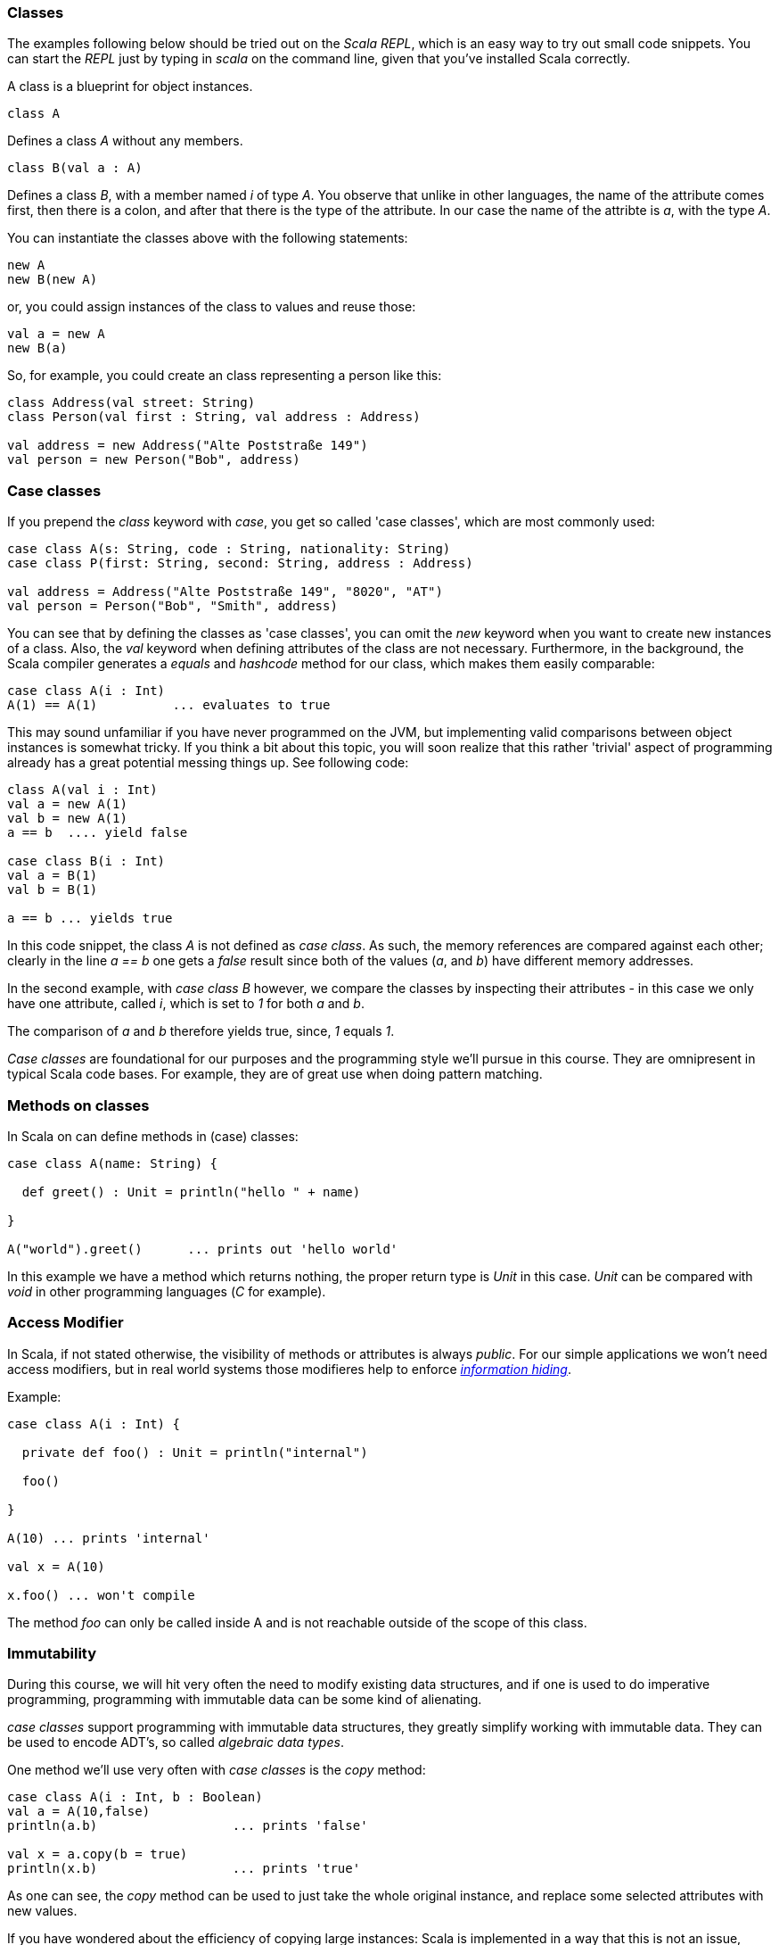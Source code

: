 === Classes

The examples following below should be tried out on the _Scala REPL_, which is an easy way to try out small code snippets. You can start the _REPL_ just by typing in _scala_ on the command line, given that you've installed Scala correctly.

A class is a blueprint for object instances. 

[source,scala]
----
class A
----

Defines a class _A_ without any members.

[source,scala]
----
class B(val a : A)
----

Defines a class _B_, with a member named _i_ of type _A_. You observe that unlike in other languages, the name of the attribute comes first, then there is a colon, and after that there is the type of the attribute. In our case the name of the attribte is _a_, with the type _A_.

You can instantiate the classes above with the following statements:

[source,scala]
----
new A
new B(new A)
----

or, you could assign instances of the class to values and reuse those:

[source,scala]
----
val a = new A
new B(a)
----

So, for example, you could create an class representing a person like this:

[source,scala]
----
class Address(val street: String)
class Person(val first : String, val address : Address)

val address = new Address("Alte Poststraße 149")
val person = new Person("Bob", address)
----

=== Case classes

If you prepend the _class_ keyword with _case_, you get so called 'case classes', which are most commonly used:

[source,scala]
----
case class A(s: String, code : String, nationality: String)
case class P(first: String, second: String, address : Address)

val address = Address("Alte Poststraße 149", "8020", "AT")
val person = Person("Bob", "Smith", address)
----

You can see that by defining the classes as 'case classes', you can omit the _new_ keyword when you want to create new instances of a class. Also, the _val_ keyword when defining attributes of the class are not necessary. Furthermore, in the background, the Scala compiler generates a _equals_ and _hashcode_ method for our class, which makes them easily comparable:

[source,scala]
----
case class A(i : Int)
A(1) == A(1)          ... evaluates to true
----

This may sound unfamiliar if you have never programmed on the JVM, but implementing valid comparisons between object instances is somewhat tricky. If you think a bit about this topic, you will soon realize that this rather 'trivial' aspect of programming already has a great potential messing things up. See following code:

[source,scala]
----
class A(val i : Int)
val a = new A(1)
val b = new A(1)
a == b  .... yield false

case class B(i : Int)
val a = B(1)
val b = B(1)

a == b ... yields true
----

In this code snippet, the class _A_ is not defined as _case class_. As such, the memory references are compared against each other; clearly in the line _a == b_ one gets a _false_ result since both of the values (_a_, and _b_) have different memory addresses. 

In the second example, with _case class B_ however, we compare the classes by inspecting their attributes - in this case we only have one attribute, called _i_, which is set to _1_ for both _a_ and _b_. 

The comparison of _a_ and _b_ therefore yields true, since, _1_ equals _1_. 

_Case classes_ are foundational for our purposes and the programming style we'll pursue in this course. They are omnipresent in typical Scala code bases. For example, they are of great use when doing pattern matching.

=== Methods on classes

In Scala on can define methods in (case) classes:

[source,scala]
----
case class A(name: String) {

  def greet() : Unit = println("hello " + name)

}

A("world").greet()      ... prints out 'hello world'
----

In this example we have a method which returns nothing, the proper return type is _Unit_ in this case. _Unit_ can be compared with _void_ in other programming languages (_C_ for example).

=== Access Modifier

In Scala, if not stated otherwise, the visibility of methods or attributes is always _public_. For our simple applications we won't need access modifiers, but in real world systems those modifieres help to enforce https://en.wikipedia.org/wiki/Information_hiding[_information hiding_].

Example:

[source,scala]
----
case class A(i : Int) {

  private def foo() : Unit = println("internal")
  
  foo()
  
}

A(10) ... prints 'internal'

val x = A(10)

x.foo() ... won't compile
----

The method _foo_ can only be called inside A and is not reachable outside of the scope of this class.

=== Immutability

During this course, we will hit very often the need to modify existing data structures, and if one is used to do imperative programming, programming with immutable data can be some kind of alienating.  

_case classes_ support programming with immutable data structures, they greatly simplify working with immutable data. They can be used to encode ADT's, so called _algebraic data types_.

One method we'll use very often with _case classes_ is the _copy_ method:

[source,scala]
----
case class A(i : Int, b : Boolean)
val a = A(10,false)
println(a.b)                  ... prints 'false'

val x = a.copy(b = true)
println(x.b)                  ... prints 'true'
----

As one can see, the _copy_ method can be used to just take the whole original instance, and replace some selected attributes with new values.

If you have wondered about the efficiency of copying large instances: Scala is implemented in a way that this is not an issue, since internally the objects are not really copied, but layed out in memory in a clever way such that no copying of data is performed in reality, but copied objects reference the same data.

Generally speaking, one can say that programming with immutable data is easier to reason about and also makes it simpler to parallelize algorithms and runtime implementations.

Like mentioned elsewhere, Scala perfectly supports programming with mutable data as well. This is, however, not recommended. It makes reading the code more difficult and is often a source of bugs. Try to avoid that style whenever possible. 

 
